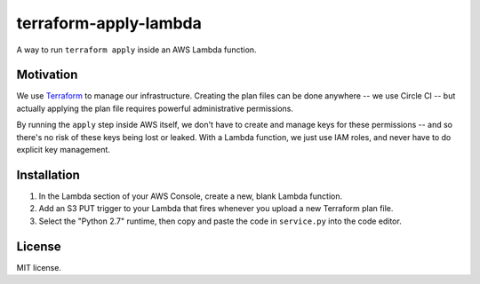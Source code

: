 terraform-apply-lambda
======================

A way to run ``terraform apply`` inside an AWS Lambda function.

Motivation
----------

We use `Terraform <https://www.terraform.io/>`_ to manage our infrastructure.
Creating the plan files can be done anywhere -- we use Circle CI -- but
actually applying the plan file requires powerful administrative permissions.

By running the ``apply`` step inside AWS itself, we don't have to create and
manage keys for these permissions -- and so there's no risk of these keys
being lost or leaked.  With a Lambda function, we just use IAM roles, and
never have to do explicit key management.

Installation
------------

1. In the Lambda section of your AWS Console, create a new, blank Lambda
   function.

2. Add an S3 PUT trigger to your Lambda that fires whenever you upload a
   new Terraform plan file.

3. Select the "Python 2.7" runtime, then copy and paste the code in
   ``service.py`` into the code editor.

License
-------

MIT license.
